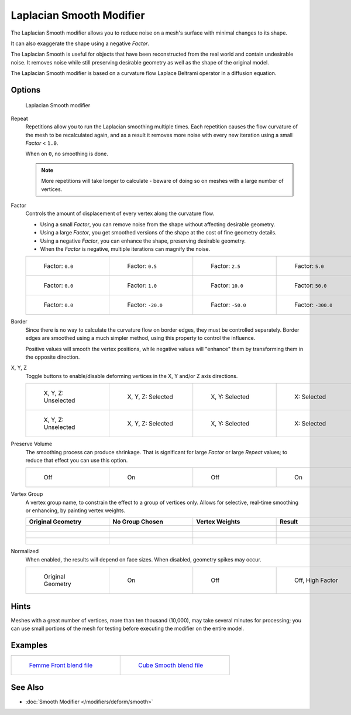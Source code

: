 *************************
Laplacian Smooth Modifier
*************************

The Laplacian Smooth modifier allows you to reduce noise on a mesh's surface with minimal changes to its shape.

It can also exaggerate the shape using a negative *Factor*.

The Laplacian Smooth is useful for objects that have been reconstructed from the
real world and contain undesirable noise. It removes noise while still
preserving desirable geometry as well as the shape of the original model.

The Laplacian Smooth modifier is based on a curvature flow Laplace Beltrami operator in a diffusion equation.


Options
=======

.. figure:: /images/Apinzonf_Diagram_Modifier_Panel.jpg
   :width: 369px
   :figwidth: 369px

   Laplacian Smooth modifier


Repeat
   Repetitions allow you to run the Laplacian smoothing multiple times.
   Each repetition causes the flow curvature of the mesh to be recalculated again,
   and as a result it removes more noise with every new iteration using a small *Factor* < ``1.0``.

   When on ``0``, no smoothing is done.

   .. note::

      More repetitions will take longer to calculate - beware of doing so on meshes with a large number of vertices.


   +----------------------------------------------------------+----------------------------------------------------------+----------------------------------------------------------+-----------------------------------------------------------+
   +.. figure:: /images/Apinzonf_GSOC_2012_Diagram_repeat0.jpg|.. figure:: /images/Apinzonf_GSOC_2012_Diagram_repeat1.jpg|.. figure:: /images/Apinzonf_GSOC_2012_Diagram_repeat5.jpg|.. figure:: /images/Apinzonf_GSOC_2012_Diagram_repeat10.jpg+
   +   :width: 130px                                          |   :width: 130px                                          |   :width: 130px                                          |   :width: 130px                                           +
   +   :figwidth: 130px                                       |   :figwidth: 130px                                       |   :figwidth: 130px                                       |   :figwidth: 130px                                        +
   +                                                          |                                                          |                                                          |                                                           +
   +   Repeat: ``0``                                          |   Repeat: ``1``                                          |   Repeat: ``5``                                          |   Repeat: ``10``                                          +
   +----------------------------------------------------------+----------------------------------------------------------+----------------------------------------------------------+-----------------------------------------------------------+
   +(with a *factor* of ``0.5``)                                                                                                                                                                                                      +
   +----------------------------------------------------------+----------------------------------------------------------+----------------------------------------------------------+-----------------------------------------------------------+


   +---------------------------------------------------------------+---------------------------------------------------------------+---------------------------------------------------------------+----------------------------------------------------------------+
   +.. figure:: /images/Apinzonf_GSOC_2012_Diagram_cube_repeat0.jpg|.. figure:: /images/Apinzonf_GSOC_2012_Diagram_cube_repeat1.jpg|.. figure:: /images/Apinzonf_GSOC_2012_Diagram_cube_repeat5.jpg|.. figure:: /images/Apinzonf_GSOC_2012_Diagram_cube_repeat10.jpg+
   +   :width: 130px                                               |   :width: 130px                                               |   :width: 130px                                               |   :width: 130px                                                +
   +   :figwidth: 130px                                            |   :figwidth: 130px                                            |   :figwidth: 130px                                            |   :figwidth: 130px                                             +
   +                                                               |                                                               |                                                               |                                                                +
   +   Repeat: ``0``                                               |   Repeat: ``1``                                               |   Repeat: ``5``                                               |   Repeat: ``10``                                               +
   +---------------------------------------------------------------+---------------------------------------------------------------+---------------------------------------------------------------+----------------------------------------------------------------+
   +(with a *factor* of ``2.0``)                                                                                                                                                                                                                          +
   +---------------------------------------------------------------+---------------------------------------------------------------+---------------------------------------------------------------+----------------------------------------------------------------+


   +------------------------------------------------------+------------------------------------------------------+------------------------------------------------------+-------------------------------------------------------+
   +.. figure:: /images/Apinzonf_Diagram_camel_repeat0.jpg|.. figure:: /images/Apinzonf_Diagram_camel_repeat1.jpg|.. figure:: /images/Apinzonf_Diagram_camel_repeat5.jpg|.. figure:: /images/Apinzonf_Diagram_camel_repeat10.jpg+
   +   :width: 130px                                      |   :width: 130px                                      |   :width: 130px                                      |   :width: 130px                                       +
   +   :figwidth: 130px                                   |   :figwidth: 130px                                   |   :figwidth: 130px                                   |   :figwidth: 130px                                    +
   +                                                      |                                                      |                                                      |                                                       +
   +   Repeat: ``0``                                      |   Repeat: ``1``                                      |   Repeat: ``5``                                      |   Repeat: ``10``                                      +
   +------------------------------------------------------+------------------------------------------------------+------------------------------------------------------+-------------------------------------------------------+
   +(with a *factor* of ``-0.5``)                                                                                                                                                                                     +
   +------------------------------------------------------+------------------------------------------------------+------------------------------------------------------+-------------------------------------------------------+


Factor
   Controls the amount of displacement of every vertex along the curvature flow.

   - Using a small *Factor*, you can remove noise from the shape without affecting desirable geometry.
   - Using a large *Factor*, you get smoothed versions of the shape at the cost of fine geometry details.
   - Using a negative *Factor*, you can enhance the shape, preserving desirable geometry.
   - When the *Factor* is negative, multiple iterations can magnify the noise.


   +-----------------------------------------------------------------+-----------------------------------------------------------------+------------------------------------------------------------------+------------------------------------------------------------------+
   +.. figure:: /images/Apinzonf_GSOC_2012_Diagram_lambda0_0.jpg     |.. figure:: /images/Apinzonf_GSOC_2012_Diagram_lambda0_5.jpg     |.. figure:: /images/Apinzonf_GSOC_2012_Diagram_lambda2_5.jpg      |.. figure:: /images/Apinzonf_GSOC_2012_Diagram_lambda5_0.jpg      +
   +   :width: 130px                                                 |   :width: 130px                                                 |   :width: 130px                                                  |   :width: 130px                                                  +
   +   :figwidth: 130px                                              |   :figwidth: 130px                                              |   :figwidth: 130px                                               |   :figwidth: 130px                                               +
   +                                                                 |                                                                 |                                                                  |                                                                  +
   +   Factor: ``0.0``                                               |   Factor: ``0.5``                                               |   Factor: ``2.5``                                                |   Factor: ``5.0``                                                +
   +-----------------------------------------------------------------+-----------------------------------------------------------------+------------------------------------------------------------------+------------------------------------------------------------------+
   +.. figure:: /images/Apinzonf_GSOC_2012_Diagram_cube_lambda0_0.jpg|.. figure:: /images/Apinzonf_GSOC_2012_Diagram_cube_lambda1_0.jpg|.. figure:: /images/Apinzonf_GSOC_2012_Diagram_cube_lambda10_0.jpg|.. figure:: /images/Apinzonf_GSOC_2012_Diagram_cube_lambda50_0.jpg+
   +   :width: 130px                                                 |   :width: 130px                                                 |   :width: 130px                                                  |   :width: 130px                                                  +
   +   :figwidth: 130px                                              |   :figwidth: 130px                                              |   :figwidth: 130px                                               |   :figwidth: 130px                                               +
   +                                                                 |                                                                 |                                                                  |                                                                  +
   +   Factor: ``0.0``                                               |   Factor: ``1.0``                                               |   Factor: ``10.0``                                               |   Factor: ``50.0``                                               +
   +-----------------------------------------------------------------+-----------------------------------------------------------------+------------------------------------------------------------------+------------------------------------------------------------------+
   +.. figure:: /images/Apinzonf_Diagram_camel_lambda0_0.jpg         |.. figure:: /images/Apinzonf_Diagram_camel_lambda20_0.jpg        |.. figure:: /images/Apinzonf_Diagram_camel_lambda50_0.jpg         |.. figure:: /images/Apinzonf_Diagram_camel_lambda300_0.jpg        +
   +   :width: 130px                                                 |   :width: 130px                                                 |   :width: 130px                                                  |   :width: 130px                                                  +
   +   :figwidth: 130px                                              |   :figwidth: 130px                                              |   :figwidth: 130px                                               |   :figwidth: 130px                                               +
   +                                                                 |                                                                 |                                                                  |                                                                  +
   +   Factor: ``0.0``                                               |   Factor: ``-20.0``                                             |   Factor: ``-50.0``                                              |   Factor: ``-300.0``                                             +
   +-----------------------------------------------------------------+-----------------------------------------------------------------+------------------------------------------------------------------+------------------------------------------------------------------+


Border
   Since there is no way to calculate the curvature flow on border edges, they must be controlled separately.
   Border edges are smoothed using a much simpler method, using this property to control the influence.

   Positive values will smooth the vertex positions,
   while negative values will "enhance" them by transforming them in the opposite direction.


   +-----------------------------------------------------------------+-----------------------------------------------------------------+-----------------------------------------------------------------+------------------------------------------------------------------+
   +.. figure:: /images/Apinzonf_GSOC_2012_Diagram_border0_0.jpg     |.. figure:: /images/Apinzonf_GSOC_2012_Diagram_border1_0.jpg     |.. figure:: /images/Apinzonf_GSOC_2012_Diagram_border2_5.jpg     |.. figure:: /images/Apinzonf_GSOC_2012_Diagram_border10_0.jpg     +
   +   :width: 130px                                                 |   :width: 130px                                                 |   :width: 130px                                                 |   :width: 130px                                                  +
   +   :figwidth: 130px                                              |   :figwidth: 130px                                              |   :figwidth: 130px                                              |   :figwidth: 130px                                               +
   +                                                                 |                                                                 |                                                                 |                                                                  +
   +   Border: 0.0                                                   |   Border: 1.0                                                   |   Border: 2.5                                                   |   Border: 10.0                                                   +
   +-----------------------------------------------------------------+-----------------------------------------------------------------+-----------------------------------------------------------------+------------------------------------------------------------------+
   +(with a *factor* of ``2.5``)                                                                                                                                                                                                                                  +
   +-----------------------------------------------------------------+-----------------------------------------------------------------+-----------------------------------------------------------------+------------------------------------------------------------------+


   +-----------------------------------------------------------------+-----------------------------------------------------------------+-----------------------------------------------------------------+------------------------------------------------------------------+
   +.. figure:: /images/Apinzonf_GSOC_2012_Diagram_cube_border0_0.jpg|.. figure:: /images/Apinzonf_GSOC_2012_Diagram_cube_border1_0.jpg|.. figure:: /images/Apinzonf_GSOC_2012_Diagram_cube_border5_0.jpg|.. figure:: /images/Apinzonf_GSOC_2012_Diagram_cube_border20_0.jpg+
   +   :width: 130px                                                 |   :width: 130px                                                 |   :width: 130px                                                 |   :width: 130px                                                  +
   +   :figwidth: 130px                                              |   :figwidth: 130px                                              |   :figwidth: 130px                                              |   :figwidth: 130px                                               +
   +                                                                 |                                                                 |                                                                 |                                                                  +
   +   Border: 0.0                                                   |   Border: 1.0                                                   |   Border: 5.0                                                   |   Border: 20.0                                                   +
   +-----------------------------------------------------------------+-----------------------------------------------------------------+-----------------------------------------------------------------+------------------------------------------------------------------+
   +(with a *factor* of ``20.0``)                                                                                                                                                                                                                                 +
   +-----------------------------------------------------------------+-----------------------------------------------------------------+-----------------------------------------------------------------+------------------------------------------------------------------+


   +-----------------------------------------------------------------+-----------------------------------------------------------------+-----------------------------------------------------------------+------------------------------------------------------------------+
   +.. figure:: /images/Apinzonf_Diagram_cup_border0_0.jpg           |.. figure:: /images/Apinzonf_Diagram_cup_border20_0.jpg          |.. figure:: /images/Apinzonf_Diagram_cup_border50_0.jpg          |.. figure:: /images/Apinzonf_Diagram_cup_border200_0.jpg          +
   +   :width: 130px                                                 |   :width: 130px                                                 |   :width: 130px                                                 |   :width: 130px                                                  +
   +   :figwidth: 130px                                              |   :figwidth: 130px                                              |   :figwidth: 130px                                              |   :figwidth: 130px                                               +
   +                                                                 |                                                                 |                                                                 |                                                                  +
   +   Border: 0.0                                                   |   Border: -20.0                                                 |   Border: -50.0                                                 |   Border: -200.0                                                 +
   +-----------------------------------------------------------------+-----------------------------------------------------------------+-----------------------------------------------------------------+------------------------------------------------------------------+
   +(with a *factor* of ``-30.0``)                                                                                                                                                                                                                                +
   +-----------------------------------------------------------------+-----------------------------------------------------------------+-----------------------------------------------------------------+------------------------------------------------------------------+


X, Y, Z
   Toggle buttons to enable/disable deforming vertices in the X, Y and/or Z axis directions.


   +------------------------------------------------------------+----------------------------------------------------------------+---------------------------------------------------------------+--------------------------------------------------------------+
   +.. figure:: /images/Apinzonf_GSOC_2012_Diagram_cube_axis.jpg|.. figure:: /images/Apinzonf_GSOC_2012_Diagram_cube_axis_xyz.jpg|.. figure:: /images/Apinzonf_GSOC_2012_Diagram_cube_axis_xy.jpg|.. figure:: /images/Apinzonf_GSOC_2012_Diagram_cube_axis_x.jpg+
   +   :width: 130px                                            |   :width: 130px                                                |   :width: 130px                                               |   :width: 130px                                              +
   +   :figwidth: 130px                                         |   :figwidth: 130px                                             |   :figwidth: 130px                                            |   :figwidth: 130px                                           +
   +                                                            |                                                                |                                                               |                                                              +
   +   X, Y, Z: Unselected                                      |   X, Y, Z: Selected                                            |   X, Y: Selected                                              |   X: Selected                                                +
   +------------------------------------------------------------+----------------------------------------------------------------+---------------------------------------------------------------+--------------------------------------------------------------+
   +.. figure:: /images/Apinzonf_GSOC_2012_Diagram_t_axis.jpg   |.. figure:: /images/Apinzonf_GSOC_2012_Diagram_t_axis_xyz.jpg   |.. figure:: /images/Apinzonf_GSOC_2012_Diagram_t_axis_xy.jpg   |.. figure:: /images/Apinzonf_GSOC_2012_Diagram_t_axis_x.jpg   +
   +   :width: 130px                                            |   :width: 130px                                                |   :width: 130px                                               |   :width: 130px                                              +
   +   :figwidth: 130px                                         |   :figwidth: 130px                                             |   :figwidth: 130px                                            |   :figwidth: 130px                                           +
   +                                                            |                                                                |                                                               |                                                              +
   +   X, Y, Z: Unselected                                      |   X, Y, Z: Selected                                            |   X, Y: Selected                                              |   X: Selected                                                +
   +------------------------------------------------------------+----------------------------------------------------------------+---------------------------------------------------------------+--------------------------------------------------------------+


Preserve Volume
   The smoothing process can produce shrinkage.
   That is significant for large *Factor* or large *Repeat* values;
   to reduce that effect you can use this option.

   +-------------------------------------------------------------------+------------------------------------------------------------------+--------------------------------------------------------------------+-------------------------------------------------------------------+
   +.. figure:: /images/Apinzonf_GSOC_2012_Diagram_cube_volumeFalse.jpg|.. figure:: /images/Apinzonf_GSOC_2012_Diagram_cube_volumeTrue.jpg|.. figure:: /images/Apinzonf_GSOC_2012_Diagram_cube_volume2False.jpg|.. figure:: /images/Apinzonf_GSOC_2012_Diagram_cube_volume2True.jpg+
   +   :width: 130px                                                   |   :width: 130px                                                  |   :width: 130px                                                    |   :width: 130px                                                   +
   +   :figwidth: 130px                                                |   :figwidth: 130px                                               |   :figwidth: 130px                                                 |   :figwidth: 130px                                                +
   +                                                                   |                                                                  |                                                                    |                                                                   +
   +   Off                                                             |   On                                                             |   Off                                                              |   On                                                              +
   +-------------------------------------------------------------------+------------------------------------------------------------------+--------------------------------------------------------------------+-------------------------------------------------------------------+


Vertex Group
   A vertex group name, to constrain the effect to a group of vertices only.
   Allows for selective, real-time smoothing or enhancing, by painting vertex weights.


   +-----------------------------------------------------------+------------------------------------------------------------+--------------------------------------------------------------+---------------------------------------------------------------+
   + Original Geometry                                         + No Group Chosen                                            + Vertex Weights                                               + Result                                                        +
   +===========================================================+============================================================+==============================================================+===============================================================+
   +.. figure:: /images/Apinzonf_GSOC_2012_Diagram_repeat0.jpg |.. figure:: /images/Apinzonf_GSOC_2012_Diagram_lambda2_5.jpg|.. figure:: /images/Apinzonf_GSOC_2012_Diagram_femme_paint.jpg|.. figure:: /images/Apinzonf_GSOC_2012_Diagram_femme_wgroup.jpg+
   +   :width: 130px                                           |   :width: 130px                                            |   :width: 130px                                              |   :width: 130px                                               +
   +   :figwidth: 130px                                        |   :figwidth: 130px                                         |   :figwidth: 130px                                           |   :figwidth: 130px                                            +
   +-----------------------------------------------------------+------------------------------------------------------------+--------------------------------------------------------------+---------------------------------------------------------------+
   +.. figure:: /images/Apinzonf_GSOC_2012_Diagram_t_normal.jpg|.. figure:: /images/Apinzonf_GSOC_2012_Diagram_t_smooth.jpg |.. figure:: /images/Apinzonf_GSOC_2012_Diagram_t_paint.jpg    |.. figure:: /images/Apinzonf_GSOC_2012_Diagram_t_wgroup.jpg    +
   +   :width: 130px                                           |   :width: 130px                                            |   :width: 130px                                              |   :width: 130px                                               +
   +   :figwidth: 130px                                        |   :figwidth: 130px                                         |   :figwidth: 130px                                           |   :figwidth: 130px                                            +
   +-----------------------------------------------------------+------------------------------------------------------------+--------------------------------------------------------------+---------------------------------------------------------------+
   +.. figure:: /images/Apinzonf_Diagram_camel_vertex0.jpg     |.. figure:: /images/Apinzonf_Diagram_camel_vertex1.jpg      |.. figure:: /images/Apinzonf_Diagram_camel_vertex2.jpg        |.. figure:: /images/Apinzonf_Diagram_camel_vertex3.jpg         +
   +   :width: 130px                                           |   :width: 130px                                            |   :width: 130px                                              |   :width: 130px                                               +
   +   :figwidth: 130px                                        |   :figwidth: 130px                                         |   :figwidth: 130px                                           |   :figwidth: 130px                                            +
   +-----------------------------------------------------------+------------------------------------------------------------+--------------------------------------------------------------+---------------------------------------------------------------+


Normalized
   When enabled, the results will depend on face sizes. When disabled, geometry spikes may occur.


   +-----------------------------------------------------------+-----------------------------------------------------------+-----------------------------------------------------------+-----------------------------------------------------------+
   +.. figure:: /images/Apinzonf_Diagram_monkey_normalized0.jpg|.. figure:: /images/Apinzonf_Diagram_monkey_normalized1.jpg|.. figure:: /images/Apinzonf_Diagram_monkey_normalized2.jpg|.. figure:: /images/Apinzonf_Diagram_monkey_normalized3.jpg+
   +   :width: 130px                                           |   :width: 130px                                           |   :width: 130px                                           |   :width: 130px                                           +
   +   :figwidth: 130px                                        |   :figwidth: 130px                                        |   :figwidth: 130px                                        |   :figwidth: 130px                                        +
   +                                                           |                                                           |                                                           |                                                           +
   +   Original Geometry                                       |   On                                                      |   Off                                                     |   Off, High Factor                                        +
   +-----------------------------------------------------------+-----------------------------------------------------------+-----------------------------------------------------------+-----------------------------------------------------------+


Hints
=====

Meshes with a great number of vertices, more than ten thousand (10,000),
may take several minutes for processing; you can use small portions of the mesh for testing
before executing the modifier on the entire model.


Examples
========

+-------------------------------------------------------------------------------------------------------------------+-------------------------------------------------------------------------------------------------------------------+
+.. figure:: /images/Apinzonf_GSOC_2012_Diagram_repeat0.jpg                                                         |.. figure:: /images/Apinzonf_GSOC_2012_Diagram_t_wgroup.jpg                                                        +
+   :width: 200px                                                                                                   |   :width: 200px                                                                                                   +
+   :figwidth: 200px                                                                                                |   :figwidth: 200px                                                                                                +
+                                                                                                                   |                                                                                                                   +
+   `Femme Front blend file <http://wiki.blender.org/index.php/Media:Apinzonf_GSOC_2012_Media_femme_front.blend>`__ |   `Cube Smooth blend file <http://wiki.blender.org/index.php/Media:Apinzonf_GSOC_2012_Media_cube_smooth.blend>`__ +
+-------------------------------------------------------------------------------------------------------------------+-------------------------------------------------------------------------------------------------------------------+


See Also
========

- :doc:`Smooth Modifier </modifiers/deform/smooth>`


